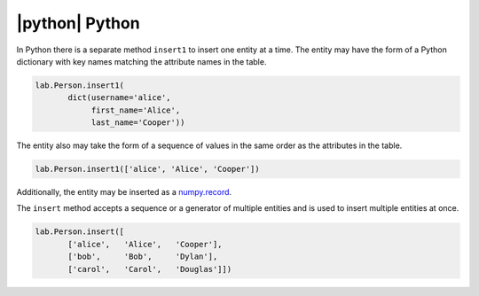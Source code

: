 
|python| Python
---------------

In Python there is a separate method ``insert1`` to insert one entity at a time.
The entity may have the form of a Python dictionary with key names matching the attribute names in the table.

.. code-block:: python

    lab.Person.insert1(
           dict(username='alice',
                first_name='Alice',
                last_name='Cooper'))

The entity also may take the form of a sequence of values in the same order as the attributes in the table.

.. code-block:: python

    lab.Person.insert1(['alice', 'Alice', 'Cooper'])

Additionally, the entity may be inserted as a `numpy.record <https://docs.scipy.org/doc/numpy/reference/generated/numpy.record.html#numpy.record>`_.

The ``insert`` method accepts a sequence or a generator of multiple entities and is used to insert multiple entities at once.

.. code-block:: python

    lab.Person.insert([
           ['alice',   'Alice',   'Cooper'],
           ['bob',     'Bob',     'Dylan'],
           ['carol',   'Carol',   'Douglas']])
